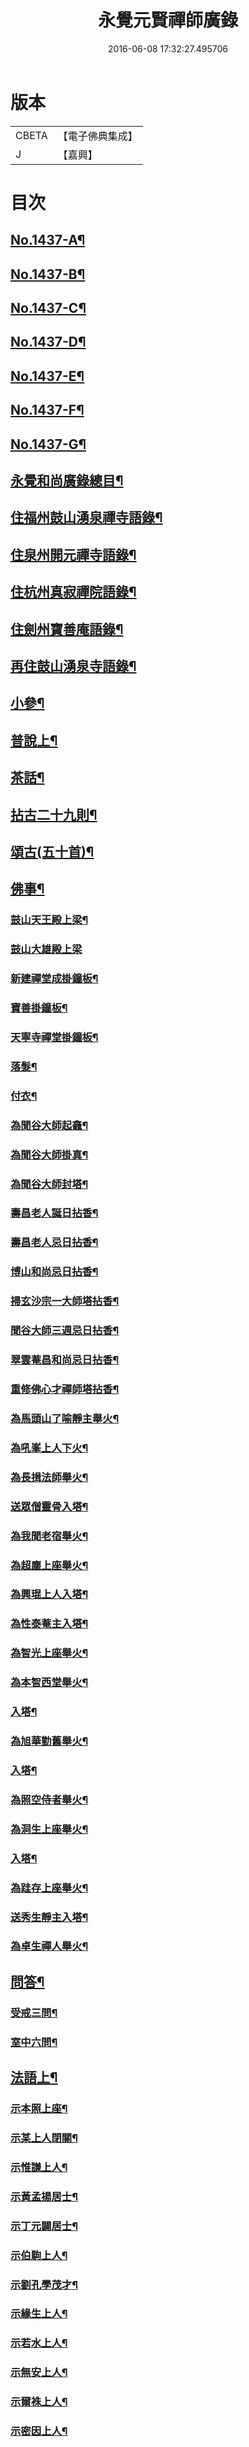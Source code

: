 #+TITLE: 永覺元賢禪師廣錄 
#+DATE: 2016-06-08 17:32:27.495706

* 版本
 |     CBETA|【電子佛典集成】|
 |         J|【嘉興】    |

* 目次
** [[file:KR6q0367_001.txt::001-0384b1][No.1437-A¶]]
** [[file:KR6q0367_001.txt::001-0384b6][No.1437-B¶]]
** [[file:KR6q0367_001.txt::001-0384c1][No.1437-C¶]]
** [[file:KR6q0367_001.txt::001-0385a8][No.1437-D¶]]
** [[file:KR6q0367_001.txt::001-0385b20][No.1437-E¶]]
** [[file:KR6q0367_001.txt::001-0385c20][No.1437-F¶]]
** [[file:KR6q0367_001.txt::001-0386b7][No.1437-G¶]]
** [[file:KR6q0367_001.txt::001-0386c2][永覺和尚廣錄總目¶]]
** [[file:KR6q0367_001.txt::001-0387b5][住福州鼓山湧泉禪寺語錄¶]]
** [[file:KR6q0367_001.txt::001-0389a13][住泉州開元禪寺語錄¶]]
** [[file:KR6q0367_002.txt::002-0391c3][住杭州真寂禪院語錄¶]]
** [[file:KR6q0367_002.txt::002-0395a3][住劍州寶善庵語錄¶]]
** [[file:KR6q0367_003.txt::003-0397b3][再住鼓山湧泉寺語錄¶]]
** [[file:KR6q0367_004.txt::004-0405b19][小參¶]]
** [[file:KR6q0367_005.txt::005-0411c4][普說上¶]]
** [[file:KR6q0367_006.txt::006-0418c4][茶話¶]]
** [[file:KR6q0367_007.txt::007-0420c3][拈古二十九則¶]]
** [[file:KR6q0367_007.txt::007-0423c24][頌古(五十首)¶]]
** [[file:KR6q0367_008.txt::008-0427b15][佛事¶]]
*** [[file:KR6q0367_008.txt::008-0427b16][鼓山天王殿上梁¶]]
*** [[file:KR6q0367_008.txt::008-0427b20][鼓山大雄殿上梁]]
*** [[file:KR6q0367_008.txt::008-0427c4][新建禪堂成掛鐘板¶]]
*** [[file:KR6q0367_008.txt::008-0427c8][寶善掛鐘板¶]]
*** [[file:KR6q0367_008.txt::008-0427c13][天寧寺禪堂掛鐘板¶]]
*** [[file:KR6q0367_008.txt::008-0427c17][落髮¶]]
*** [[file:KR6q0367_008.txt::008-0427c22][付衣¶]]
*** [[file:KR6q0367_008.txt::008-0428a3][為聞谷大師起龕¶]]
*** [[file:KR6q0367_008.txt::008-0428a11][為聞谷大師掛真¶]]
*** [[file:KR6q0367_008.txt::008-0428a15][為聞谷大師封塔¶]]
*** [[file:KR6q0367_008.txt::008-0428a23][壽昌老人誕日拈香¶]]
*** [[file:KR6q0367_008.txt::008-0428b5][壽昌老人忌日拈香¶]]
*** [[file:KR6q0367_008.txt::008-0428b9][博山和尚忌日拈香¶]]
*** [[file:KR6q0367_008.txt::008-0428b12][掃玄沙宗一大師塔拈香¶]]
*** [[file:KR6q0367_008.txt::008-0428b15][聞谷大師三週忌日拈香¶]]
*** [[file:KR6q0367_008.txt::008-0428b19][翠雲菴昌和尚忌日拈香¶]]
*** [[file:KR6q0367_008.txt::008-0428b23][重修佛心才禪師塔拈香¶]]
*** [[file:KR6q0367_008.txt::008-0428c3][為馬頭山了喻靜主舉火¶]]
*** [[file:KR6q0367_008.txt::008-0428c11][為吼峯上人下火¶]]
*** [[file:KR6q0367_008.txt::008-0428c15][為長揖法師舉火¶]]
*** [[file:KR6q0367_008.txt::008-0428c19][送眾僧靈骨入塔¶]]
*** [[file:KR6q0367_008.txt::008-0429a3][為我聞老宿舉火¶]]
*** [[file:KR6q0367_008.txt::008-0429a9][為超塵上座舉火¶]]
*** [[file:KR6q0367_008.txt::008-0429a13][為興琨上人入塔¶]]
*** [[file:KR6q0367_008.txt::008-0429a16][為性泰菴主入塔¶]]
*** [[file:KR6q0367_008.txt::008-0429a19][為智光上座舉火¶]]
*** [[file:KR6q0367_008.txt::008-0429a22][為本智西堂舉火¶]]
*** [[file:KR6q0367_008.txt::008-0429b2][入塔¶]]
*** [[file:KR6q0367_008.txt::008-0429b5][為旭華勤舊舉火¶]]
*** [[file:KR6q0367_008.txt::008-0429b9][入塔¶]]
*** [[file:KR6q0367_008.txt::008-0429b12][為照空侍者舉火¶]]
*** [[file:KR6q0367_008.txt::008-0429b16][為洞生上座舉火¶]]
*** [[file:KR6q0367_008.txt::008-0429b20][入塔¶]]
*** [[file:KR6q0367_008.txt::008-0429b23][為跬存上座舉火¶]]
*** [[file:KR6q0367_008.txt::008-0429c4][送秀生靜主入塔¶]]
*** [[file:KR6q0367_008.txt::008-0429c7][為卓生禪人舉火¶]]
** [[file:KR6q0367_008.txt::008-0429c10][問答¶]]
*** [[file:KR6q0367_008.txt::008-0434a4][受戒三問¶]]
*** [[file:KR6q0367_008.txt::008-0434a8][室中六問¶]]
** [[file:KR6q0367_009.txt::009-0434a17][法語上¶]]
*** [[file:KR6q0367_009.txt::009-0434a18][示本照上座¶]]
*** [[file:KR6q0367_009.txt::009-0434b19][示某上人閉關¶]]
*** [[file:KR6q0367_009.txt::009-0434c11][示惟謙上人¶]]
*** [[file:KR6q0367_009.txt::009-0435a2][示黃孟揚居士¶]]
*** [[file:KR6q0367_009.txt::009-0435b8][示丁元闢居士¶]]
*** [[file:KR6q0367_009.txt::009-0435b22][示伯駒上人¶]]
*** [[file:KR6q0367_009.txt::009-0435c13][示劉孔學茂才¶]]
*** [[file:KR6q0367_009.txt::009-0436a4][示緣生上人¶]]
*** [[file:KR6q0367_009.txt::009-0436a12][示若水上人¶]]
*** [[file:KR6q0367_009.txt::009-0436b5][示無安上人¶]]
*** [[file:KR6q0367_009.txt::009-0436b22][示爾袾上人¶]]
*** [[file:KR6q0367_009.txt::009-0436c7][示密因上人¶]]
*** [[file:KR6q0367_009.txt::009-0436c23][示太雅上人¶]]
*** [[file:KR6q0367_009.txt::009-0437a19][示印朗上人¶]]
*** [[file:KR6q0367_009.txt::009-0437b18][示圓照上人¶]]
*** [[file:KR6q0367_009.txt::009-0437c6][示一如上人¶]]
*** [[file:KR6q0367_009.txt::009-0437c17][示照遠上人¶]]
*** [[file:KR6q0367_009.txt::009-0438a4][示自參上人¶]]
*** [[file:KR6q0367_009.txt::009-0438a16][示忠求居士¶]]
*** [[file:KR6q0367_009.txt::009-0438b4][示持平慧度二上人¶]]
*** [[file:KR6q0367_009.txt::009-0438c3][示心觀上人¶]]
*** [[file:KR6q0367_009.txt::009-0438c16][示心涵上人¶]]
*** [[file:KR6q0367_009.txt::009-0439a9][示四弘上人¶]]
*** [[file:KR6q0367_009.txt::009-0439a23][示潤如上人¶]]
*** [[file:KR6q0367_009.txt::009-0439b10][示無參上人¶]]
*** [[file:KR6q0367_010.txt::010-0439c4][示茅蔚起居士¶]]
*** [[file:KR6q0367_010.txt::010-0439c23][示尼淨光¶]]
*** [[file:KR6q0367_010.txt::010-0440a12][示瑞雲上人¶]]
*** [[file:KR6q0367_010.txt::010-0440a24][示約心上人¶]]
*** [[file:KR6q0367_010.txt::010-0440b11][示孫冶堂居士¶]]
*** [[file:KR6q0367_010.txt::010-0440b19][示[(厂-一)*臣*頁]浩寺禪堂大眾¶]]
*** [[file:KR6q0367_010.txt::010-0440c6][示汪子野居士¶]]
*** [[file:KR6q0367_010.txt::010-0440c21][示王心宰居士¶]]
*** [[file:KR6q0367_010.txt::010-0441a8][示黃爾巽居士¶]]
*** [[file:KR6q0367_010.txt::010-0441b2][示善侍者¶]]
*** [[file:KR6q0367_010.txt::010-0441b14][示羽吉居士¶]]
*** [[file:KR6q0367_010.txt::010-0441c7][示尚實上人¶]]
*** [[file:KR6q0367_010.txt::010-0441c22][示靈生上人¶]]
*** [[file:KR6q0367_010.txt::010-0442a17][示時中禪人¶]]
*** [[file:KR6q0367_010.txt::010-0442b16][示渾朴禪人¶]]
*** [[file:KR6q0367_010.txt::010-0442c2][示無生禪人¶]]
*** [[file:KR6q0367_010.txt::010-0442c14][示法珍禪人¶]]
*** [[file:KR6q0367_010.txt::010-0443a8][示石岐上人¶]]
*** [[file:KR6q0367_010.txt::010-0443a23][示寒輝禪人¶]]
*** [[file:KR6q0367_010.txt::010-0443b13][示梵珠禪人¶]]
*** [[file:KR6q0367_010.txt::010-0443c3][勉會侍者¶]]
*** [[file:KR6q0367_010.txt::010-0443c11][示非鏡侍者¶]]
*** [[file:KR6q0367_010.txt::010-0443c20][示恒光上人¶]]
*** [[file:KR6q0367_010.txt::010-0444a9][示漢章禪人¶]]
*** [[file:KR6q0367_010.txt::010-0444a16][東警語¶]]
*** [[file:KR6q0367_010.txt::010-0444b4][西警語¶]]
** [[file:KR6q0367_011.txt::011-0444b18][書上¶]]
*** [[file:KR6q0367_011.txt::011-0444b19][答新城江孝廉¶]]
*** [[file:KR6q0367_011.txt::011-0444c18][與僧論不許參禪¶]]
*** [[file:KR6q0367_011.txt::011-0445b10][與沙縣曹智齋文學¶]]
*** [[file:KR6q0367_011.txt::011-0445c8][與建陽蕭儆韋明府¶]]
*** [[file:KR6q0367_011.txt::011-0446a16][答三山禪者¶]]
*** [[file:KR6q0367_011.txt::011-0446b13][答頴上人¶]]
*** [[file:KR6q0367_011.txt::011-0446c7][與李青郎茂才¶]]
*** [[file:KR6q0367_011.txt::011-0447a3][與朱葵心茂才¶]]
*** [[file:KR6q0367_011.txt::011-0447a19][復李青郎茂才¶]]
*** [[file:KR6q0367_011.txt::011-0447b7][復蔡司衡茂才¶]]
*** [[file:KR6q0367_011.txt::011-0447b21][答聞谷大師¶]]
*** [[file:KR6q0367_011.txt::011-0447c12][答翁茂才¶]]
*** [[file:KR6q0367_011.txt::011-0448a6][答潘茂才¶]]
*** [[file:KR6q0367_011.txt::011-0448a16][復一念法師¶]]
*** [[file:KR6q0367_011.txt::011-0448b3][答如是師¶]]
*** [[file:KR6q0367_012.txt::012-0448c4][復林得山農部¶]]
*** [[file:KR6q0367_012.txt::012-0448c15][復曾二雲大參¶]]
*** [[file:KR6q0367_012.txt::012-0449a14][與曾二雲大參¶]]
*** [[file:KR6q0367_012.txt::012-0449b8][與張二水相國¶]]
*** [[file:KR6q0367_012.txt::012-0449c7][與呂天池司農¶]]
*** [[file:KR6q0367_012.txt::012-0449c22][與蔣八公太史¶]]
*** [[file:KR6q0367_012.txt::012-0450a7][與黃季弢先生¶]]
*** [[file:KR6q0367_012.txt::012-0450a15][與劉仲龍文學¶]]
*** [[file:KR6q0367_012.txt::012-0450b8][答密因上人¶]]
*** [[file:KR6q0367_012.txt::012-0450b21][復方子凡孝廉¶]]
*** [[file:KR6q0367_012.txt::012-0450c20][與曾二雲方伯¶]]
*** [[file:KR6q0367_012.txt::012-0451a5][答湛可上人¶]]
*** [[file:KR6q0367_012.txt::012-0451a20][答東魯武源淨居士¶]]
*** [[file:KR6q0367_012.txt::012-0451b9][與曾二雲中丞¶]]
*** [[file:KR6q0367_012.txt::012-0451b22][復周芮公吏部¶]]
*** [[file:KR6q0367_012.txt::012-0451c14][答謝介菴文學¶]]
*** [[file:KR6q0367_012.txt::012-0452a13][答曹愚公學院¶]]
*** [[file:KR6q0367_012.txt::012-0452a24][答嚴冲涵比部]]
*** [[file:KR6q0367_012.txt::012-0452b15][答陳白菴太守¶]]
** [[file:KR6q0367_012.txt::012-0452c6][啟¶]]
*** [[file:KR6q0367_012.txt::012-0452c7][答呂天池司農¶]]
*** [[file:KR6q0367_012.txt::012-0452c19][答傅幼心諫臺¶]]
*** [[file:KR6q0367_012.txt::012-0453a4][答杭州洪清遠中丞諸鄉紳¶]]
*** [[file:KR6q0367_012.txt::012-0453a12][答嘉興施羽王相國諸鄉紳¶]]
*** [[file:KR6q0367_012.txt::012-0453a19][答金壇于潤甫別駕諸鄉紳¶]]
*** [[file:KR6q0367_012.txt::012-0453b12][答楊聯京太守¶]]
*** [[file:KR6q0367_012.txt::012-0453b24][答黃昱如諸文學]]
** [[file:KR6q0367_013.txt::013-0453c14][序上¶]]
*** [[file:KR6q0367_013.txt::013-0453c15][建州弘釋錄序¶]]
*** [[file:KR6q0367_013.txt::013-0454a18][法華私記序¶]]
*** [[file:KR6q0367_013.txt::013-0454b15][楞嚴翼解序¶]]
*** [[file:KR6q0367_013.txt::013-0454c11][送洪禪人參方序¶]]
*** [[file:KR6q0367_013.txt::013-0454c24][送僧出遊序¶]]
*** [[file:KR6q0367_013.txt::013-0455a24][送本立上人歸山序]]
*** [[file:KR6q0367_013.txt::013-0455b21][淨慈要語序¶]]
*** [[file:KR6q0367_013.txt::013-0456a4][重梓鐵關禪師語錄序¶]]
*** [[file:KR6q0367_013.txt::013-0456a15][壽昌西竺禪師語略序¶]]
*** [[file:KR6q0367_013.txt::013-0456b13][數珠翼序¶]]
*** [[file:KR6q0367_013.txt::013-0456c3][楞嚴略疏序¶]]
*** [[file:KR6q0367_013.txt::013-0456c20][諸祖道影傳贊序¶]]
*** [[file:KR6q0367_013.txt::013-0457a13][釋門真孝錄序¶]]
*** [[file:KR6q0367_013.txt::013-0457b5][傳信錄序¶]]
*** [[file:KR6q0367_013.txt::013-0457c2][金剛凟蒙序¶]]
*** [[file:KR6q0367_013.txt::013-0457c21][重刻華嚴要解序¶]]
*** [[file:KR6q0367_013.txt::013-0458a14][鼓山志序¶]]
*** [[file:KR6q0367_013.txt::013-0458b12][無異大師語錄集要序¶]]
*** [[file:KR6q0367_013.txt::013-0458c19][金剛貫解序¶]]
*** [[file:KR6q0367_013.txt::013-0459a12][泉州開元寺志序¶]]
*** [[file:KR6q0367_013.txt::013-0459b17][淨慈二書序¶]]
*** [[file:KR6q0367_013.txt::013-0459c18][淨土四經合刻序¶]]
*** [[file:KR6q0367_013.txt::013-0460b24][重刻大慧禪師書問法語序¶]]
*** [[file:KR6q0367_014.txt::014-0461a16][金剛略疏序¶]]
*** [[file:KR6q0367_014.txt::014-0461c3][四分戒本約義序¶]]
*** [[file:KR6q0367_014.txt::014-0461c24][律學發軔序¶]]
*** [[file:KR6q0367_014.txt::014-0462a13][合仁王護國經疏序¶]]
*** [[file:KR6q0367_014.txt::014-0462b8][楊惟遜主政詩集序¶]]
*** [[file:KR6q0367_014.txt::014-0462b24][澹軒集序¶]]
*** [[file:KR6q0367_014.txt::014-0462c15][植桂集序¶]]
*** [[file:KR6q0367_014.txt::014-0463a5][晞髮集序¶]]
*** [[file:KR6q0367_014.txt::014-0463a22][繼燈錄序¶]]
*** [[file:KR6q0367_014.txt::014-0463c5][補燈錄序¶]]
*** [[file:KR6q0367_014.txt::014-0464a6][佛祖三經指南序¶]]
*** [[file:KR6q0367_014.txt::014-0464a20][禪林疏語序¶]]
*** [[file:KR6q0367_014.txt::014-0464b9][般若心經指掌序¶]]
*** [[file:KR6q0367_014.txt::014-0464b23][刪定筆疇序¶]]
*** [[file:KR6q0367_014.txt::014-0464c16][壽謝獻可居士七十序¶]]
** [[file:KR6q0367_014.txt::014-0465b9][題䟦¶]]
*** [[file:KR6q0367_014.txt::014-0465b10][古梅禪師語錄䟦¶]]
*** [[file:KR6q0367_014.txt::014-0465c3][雪峯語錄䟦¶]]
*** [[file:KR6q0367_014.txt::014-0465c18][鼓山興聖國師玄要集䟦¶]]
*** [[file:KR6q0367_014.txt::014-0466a8][題卓吾焚書後¶]]
*** [[file:KR6q0367_014.txt::014-0466b6][題般若無知論後¶]]
*** [[file:KR6q0367_014.txt::014-0466c2][題招慶放生卷¶]]
*** [[file:KR6q0367_014.txt::014-0466c14][題周振伯居士血書金剛經後¶]]
*** [[file:KR6q0367_014.txt::014-0466c24][重刻仁王經䟦]]
** [[file:KR6q0367_015.txt::015-0467b2][記¶]]
*** [[file:KR6q0367_015.txt::015-0467b3][請方冊藏經記¶]]
*** [[file:KR6q0367_015.txt::015-0467c20][重修聖泉巖記¶]]
*** [[file:KR6q0367_015.txt::015-0468a24][荷山菴記]]
*** [[file:KR6q0367_015.txt::015-0468b20][重建龍頭庵記¶]]
*** [[file:KR6q0367_015.txt::015-0468c20][重建黃梅山靈源庵記¶]]
*** [[file:KR6q0367_015.txt::015-0469a19][淨名菴記¶]]
*** [[file:KR6q0367_015.txt::015-0469b9][重興開元寺尊勝閣記¶]]
*** [[file:KR6q0367_015.txt::015-0469c13][翠雲菴記¶]]
*** [[file:KR6q0367_015.txt::015-0470a7][重建鼓山湧泉禪寺記¶]]
*** [[file:KR6q0367_015.txt::015-0470b23][重建寶善禪院記¶]]
*** [[file:KR6q0367_015.txt::015-0471a2][重建定光巖記¶]]
*** [[file:KR6q0367_015.txt::015-0471a23][寶善庵舍利塔記¶]]
*** [[file:KR6q0367_015.txt::015-0471c12][沈槐庭居士歸西記¶]]
*** [[file:KR6q0367_015.txt::015-0472a15][無明和尚行業記(有引)¶]]
*** [[file:KR6q0367_015.txt::015-0473c17][無明和尚[鴳-女+隹]林記¶]]
** [[file:KR6q0367_016.txt::016-0474c3][文¶]]
*** [[file:KR6q0367_016.txt::016-0474c4][戒殺生¶]]
*** [[file:KR6q0367_016.txt::016-0475b4][戒溺女¶]]
*** [[file:KR6q0367_016.txt::016-0475c15][勸放生¶]]
*** [[file:KR6q0367_016.txt::016-0476a14][善友篇¶]]
*** [[file:KR6q0367_016.txt::016-0476b17][祭玄沙宗一大師塔¶]]
*** [[file:KR6q0367_016.txt::016-0476c7][祭真寂聞谷大師¶]]
*** [[file:KR6q0367_016.txt::016-0477a9][祭滕秀實居士¶]]
*** [[file:KR6q0367_016.txt::016-0477b18][祭張達宇居士¶]]
** [[file:KR6q0367_016.txt::016-0477c18][考¶]]
*** [[file:KR6q0367_016.txt::016-0477c19][三玄考¶]]
*** [[file:KR6q0367_016.txt::016-0480b21][龍潭考¶]]
** [[file:KR6q0367_017.txt::017-0481a20][疏]]
*** [[file:KR6q0367_017.txt::017-0481b2][獨詣師造靜室疏¶]]
*** [[file:KR6q0367_017.txt::017-0481b24][道顯建佛頂庵疏¶]]
*** [[file:KR6q0367_017.txt::017-0481c15][妙高峰建觀音殿疏¶]]
*** [[file:KR6q0367_017.txt::017-0482a15][降福山建庵疏¶]]
*** [[file:KR6q0367_017.txt::017-0482b17][南禪寺結盂蘭盆會疏¶]]
*** [[file:KR6q0367_017.txt::017-0482c24][栢山建庵疏]]
*** [[file:KR6q0367_017.txt::017-0483a24][雙漈寺造佛像疏]]
*** [[file:KR6q0367_017.txt::017-0483b18][北山靜室化米疏¶]]
*** [[file:KR6q0367_017.txt::017-0483c2][避影山房化佛像疏¶]]
*** [[file:KR6q0367_017.txt::017-0483c9][龍潭靜室化田䟽¶]]
*** [[file:KR6q0367_017.txt::017-0483c17][蕉林金仙庵化萬人緣買田疏¶]]
*** [[file:KR6q0367_017.txt::017-0483c23][白水巖諷華嚴經疏¶]]
*** [[file:KR6q0367_017.txt::017-0484a10][萬石灘頭建中元水陸齋疏¶]]
*** [[file:KR6q0367_017.txt::017-0484a18][寶善庵請大藏經疏¶]]
*** [[file:KR6q0367_017.txt::017-0484b9][鼓山鑄法華銅鐘疏¶]]
*** [[file:KR6q0367_017.txt::017-0484c5][一中上人請方冊藏經疏¶]]
*** [[file:KR6q0367_017.txt::017-0484c23][鼓山諷華嚴經疏¶]]
*** [[file:KR6q0367_017.txt::017-0485a15][鼓山募米疏¶]]
*** [[file:KR6q0367_017.txt::017-0485b3][怡山長慶西禪寺重建法堂疏¶]]
*** [[file:KR6q0367_017.txt::017-0485c2][寶善庵建舍利塔疏¶]]
*** [[file:KR6q0367_017.txt::017-0485c24][羅山法海寺修淨土懺疏¶]]
*** [[file:KR6q0367_017.txt::017-0486a20][重建鼓山湧泉禪寺疏¶]]
*** [[file:KR6q0367_017.txt::017-0486b14][鼓山建中元廣薦會疏¶]]
*** [[file:KR6q0367_017.txt::017-0486c3][修長樂龍泉寺疏¶]]
*** [[file:KR6q0367_017.txt::017-0487a4][諷經護國疏¶]]
*** [[file:KR6q0367_017.txt::017-0487a22][崇禎皇帝遐升禮懺疏¶]]
*** [[file:KR6q0367_017.txt::017-0487b16][崇禎皇帝遐升禮懺表¶]]
*** [[file:KR6q0367_017.txt::017-0487c17][建州孫道臺請祈雨疏¶]]
*** [[file:KR6q0367_017.txt::017-0488a9][誕日薦親疏¶]]
** [[file:KR6q0367_018.txt::018-0488b12][銘¶]]
*** [[file:KR6q0367_018.txt::018-0488b13][真寂聞谷大師塔銘(并序)¶]]
*** [[file:KR6q0367_018.txt::018-0490a16][博山無異大師衣鉢塔銘(有序)¶]]
*** [[file:KR6q0367_018.txt::018-0491a24][博山古航舟禪師塔銘(有序)]]
*** [[file:KR6q0367_018.txt::018-0492a21][壽塔銘(有序)¶]]
*** [[file:KR6q0367_018.txt::018-0492b22][方鏡銘¶]]
*** [[file:KR6q0367_018.txt::018-0492b24][端硯銘]]
*** [[file:KR6q0367_018.txt::018-0492c5][鼓山鐘銘¶]]
*** [[file:KR6q0367_018.txt::018-0492c9][開元寺鐘銘¶]]
*** [[file:KR6q0367_018.txt::018-0492c13][瑞石銘(并序)¶]]
** [[file:KR6q0367_019.txt::019-0493a4][論贊¶]]
*** [[file:KR6q0367_019.txt::019-0493a5][建州弘釋錄論贊(十篇)¶]]
**** [[file:KR6q0367_019.txt::019-0493a6][達本論¶]]
**** [[file:KR6q0367_019.txt::019-0493a20][顯化論]]
**** [[file:KR6q0367_019.txt::019-0493b14][崇德論¶]]
**** [[file:KR6q0367_019.txt::019-0493b23][輔教論¶]]
**** [[file:KR6q0367_019.txt::019-0493c13][棲賢澄湜禪師傳贊¶]]
**** [[file:KR6q0367_019.txt::019-0493c20][天寶逆川智順禪師傳贊¶]]
**** [[file:KR6q0367_019.txt::019-0493c24][金道人燒身傳贊]]
**** [[file:KR6q0367_019.txt::019-0494a11][楊文公億傳贊¶]]
**** [[file:KR6q0367_019.txt::019-0494a21][胡文定公安國傳贊¶]]
**** [[file:KR6q0367_019.txt::019-0494b4][朱文公熹傳贊¶]]
*** [[file:KR6q0367_019.txt::019-0494b12][鼓山寺志論(六篇)¶]]
**** [[file:KR6q0367_019.txt::019-0494b13][勝蹟志論¶]]
**** [[file:KR6q0367_019.txt::019-0494b24][建置志論¶]]
**** [[file:KR6q0367_019.txt::019-0494c16][僧寶志論¶]]
**** [[file:KR6q0367_019.txt::019-0495a8][田賦志論¶]]
**** [[file:KR6q0367_019.txt::019-0495a18][藝文志論¶]]
**** [[file:KR6q0367_019.txt::019-0495b8][雜志論¶]]
*** [[file:KR6q0367_019.txt::019-0495b23][溫陵開元寺志論(四篇)¶]]
**** [[file:KR6q0367_019.txt::019-0495b24][建置志論¶]]
**** [[file:KR6q0367_019.txt::019-0495c13][開士志論¶]]
**** [[file:KR6q0367_019.txt::019-0495c24][藝文志論]]
**** [[file:KR6q0367_019.txt::019-0496a9][田賦志論¶]]
** [[file:KR6q0367_020.txt::020-0496b3][諸祖道影贊(有序)¶]]
*** [[file:KR6q0367_020.txt::020-0496b13][僧寶之始¶]]
**** [[file:KR6q0367_020.txt::020-0496b14][憍陳如尊者¶]]
*** [[file:KR6q0367_020.txt::020-0496b17][禪宗諸祖¶]]
**** [[file:KR6q0367_020.txt::020-0496b18][初祖迦葉尊者¶]]
**** [[file:KR6q0367_020.txt::020-0496b21][二祖阿難尊者¶]]
**** [[file:KR6q0367_020.txt::020-0496b23][三祖商那和修尊者]]
**** [[file:KR6q0367_020.txt::020-0496c4][四祖優波毱多尊者¶]]
**** [[file:KR6q0367_020.txt::020-0496c7][五祖提多迦尊者¶]]
**** [[file:KR6q0367_020.txt::020-0496c11][六祖彌遮迦尊者¶]]
**** [[file:KR6q0367_020.txt::020-0496c14][七祖婆須密尊者¶]]
**** [[file:KR6q0367_020.txt::020-0496c18][八祖佛陀難提尊者¶]]
**** [[file:KR6q0367_020.txt::020-0496c21][九祖伏䭾密多尊者¶]]
**** [[file:KR6q0367_020.txt::020-0496c24][十祖脇尊者¶]]
**** [[file:KR6q0367_020.txt::020-0497a3][十一祖富那夜多尊者¶]]
**** [[file:KR6q0367_020.txt::020-0497a6][十二祖馬鳴尊者¶]]
**** [[file:KR6q0367_020.txt::020-0497a10][十三祖迦毗摩羅尊者¶]]
**** [[file:KR6q0367_020.txt::020-0497a14][十四祖龍樹尊者¶]]
**** [[file:KR6q0367_020.txt::020-0497a17][十五祖迦那提婆尊者¶]]
**** [[file:KR6q0367_020.txt::020-0497a20][十六祖羅睺羅多尊者¶]]
**** [[file:KR6q0367_020.txt::020-0497a23][十七祖僧伽難提尊者¶]]
**** [[file:KR6q0367_020.txt::020-0497b2][十八祖伽耶舍多尊者¶]]
**** [[file:KR6q0367_020.txt::020-0497b5][十九祖鳩摩羅多尊者¶]]
**** [[file:KR6q0367_020.txt::020-0497b9][二十祖奢夜多尊者¶]]
**** [[file:KR6q0367_020.txt::020-0497b12][二十一祖婆修盤頭尊者¶]]
**** [[file:KR6q0367_020.txt::020-0497b16][二十二祖摩拏羅尊者¶]]
**** [[file:KR6q0367_020.txt::020-0497b19][二十三祖[鴳-女+隹]勒那尊者¶]]
**** [[file:KR6q0367_020.txt::020-0497b22][二十四祖師子尊者¶]]
**** [[file:KR6q0367_020.txt::020-0497b24][二十五祖婆舍斯多尊者]]
**** [[file:KR6q0367_020.txt::020-0497c4][二十六祖不如密多尊者¶]]
**** [[file:KR6q0367_020.txt::020-0497c7][二十七祖般若多羅尊者¶]]
**** [[file:KR6q0367_020.txt::020-0497c10][二十八祖菩提達摩尊者¶]]
**** [[file:KR6q0367_020.txt::020-0497c14][二十九祖慧可大師¶]]
**** [[file:KR6q0367_020.txt::020-0497c18][三十祖僧璨大師¶]]
**** [[file:KR6q0367_020.txt::020-0497c21][三十一祖道信大師¶]]
**** [[file:KR6q0367_020.txt::020-0497c24][三十二祖弘忍大師¶]]
**** [[file:KR6q0367_020.txt::020-0498a3][三十三祖慧能大師¶]]
**** [[file:KR6q0367_020.txt::020-0498a7][牛頭山融禪師¶]]
**** [[file:KR6q0367_020.txt::020-0498a11][嵩嶽慧安國師¶]]
**** [[file:KR6q0367_020.txt::020-0498a15][南嶽讓禪師¶]]
**** [[file:KR6q0367_020.txt::020-0498a18][青原思禪師¶]]
**** [[file:KR6q0367_020.txt::020-0498a21][永嘉真覺禪師¶]]
**** [[file:KR6q0367_020.txt::020-0498a24][龔公山馬祖禪師¶]]
**** [[file:KR6q0367_020.txt::020-0498b3][石頭遷禪師¶]]
**** [[file:KR6q0367_020.txt::020-0498b7][百丈海禪師¶]]
**** [[file:KR6q0367_020.txt::020-0498b10][南泉願禪師¶]]
**** [[file:KR6q0367_020.txt::020-0498b13][大珠海禪師¶]]
**** [[file:KR6q0367_020.txt::020-0498b16][天皇悟禪師¶]]
**** [[file:KR6q0367_020.txt::020-0498b19][黃檗運禪師¶]]
**** [[file:KR6q0367_020.txt::020-0498b23][溈山祐禪師¶]]
**** [[file:KR6q0367_020.txt::020-0498c3][趙州諗禪師¶]]
**** [[file:KR6q0367_020.txt::020-0498c7][睦州陳尊宿¶]]
**** [[file:KR6q0367_020.txt::020-0498c11][臨濟玄禪師¶]]
**** [[file:KR6q0367_020.txt::020-0498c14][洞山价禪師¶]]
**** [[file:KR6q0367_020.txt::020-0498c18][徑山國一禪師¶]]
**** [[file:KR6q0367_020.txt::020-0498c22][圭峰密禪師¶]]
**** [[file:KR6q0367_020.txt::020-0498c24][雪峰存禪師]]
**** [[file:KR6q0367_020.txt::020-0499a5][曹山寂禪師¶]]
**** [[file:KR6q0367_020.txt::020-0499a8][巖頭奯禪師¶]]
**** [[file:KR6q0367_020.txt::020-0499a11][龍湖聞禪師¶]]
**** [[file:KR6q0367_020.txt::020-0499a15][鳥窠道林禪師¶]]
**** [[file:KR6q0367_020.txt::020-0499a19][雲門偃禪師¶]]
**** [[file:KR6q0367_020.txt::020-0499a23][風穴沼禪師¶]]
**** [[file:KR6q0367_020.txt::020-0499b3][首山念禪師¶]]
**** [[file:KR6q0367_020.txt::020-0499b7][法眼益禪師¶]]
**** [[file:KR6q0367_020.txt::020-0499b10][汾陽昭禪師¶]]
**** [[file:KR6q0367_020.txt::020-0499b13][雪竇顯禪師¶]]
**** [[file:KR6q0367_020.txt::020-0499b16][慈明圓禪師¶]]
**** [[file:KR6q0367_020.txt::020-0499b20][佛印元禪師¶]]
**** [[file:KR6q0367_020.txt::020-0499b24][天衣懷禪師¶]]
**** [[file:KR6q0367_020.txt::020-0499c4][永明壽禪師¶]]
**** [[file:KR6q0367_020.txt::020-0499c7][黃龍南禪師¶]]
**** [[file:KR6q0367_020.txt::020-0499c11][楊岐會禪師¶]]
**** [[file:KR6q0367_020.txt::020-0499c15][白雲端禪師¶]]
**** [[file:KR6q0367_020.txt::020-0499c18][長蘆𧷤禪師¶]]
**** [[file:KR6q0367_020.txt::020-0499c21][五祖演禪師¶]]
**** [[file:KR6q0367_020.txt::020-0499c24][天童宏智禪師¶]]
**** [[file:KR6q0367_020.txt::020-0500a3][徑山大慧禪師¶]]
**** [[file:KR6q0367_020.txt::020-0500a7][虎丘隆禪師¶]]
**** [[file:KR6q0367_020.txt::020-0500a10][天童應菴禪師¶]]
**** [[file:KR6q0367_020.txt::020-0500a14][普菴肅禪師¶]]
**** [[file:KR6q0367_020.txt::020-0500a17][無準範禪師¶]]
**** [[file:KR6q0367_020.txt::020-0500a20][雪巖欽禪師¶]]
**** [[file:KR6q0367_020.txt::020-0500a23][高峰妙禪師¶]]
**** [[file:KR6q0367_020.txt::020-0500b2][鐵山瓊禪師¶]]
**** [[file:KR6q0367_020.txt::020-0500b6][中峰本禪師¶]]
**** [[file:KR6q0367_020.txt::020-0500b9][斷崖義禪師¶]]
**** [[file:KR6q0367_020.txt::020-0500b12][松隱茂禪師¶]]
**** [[file:KR6q0367_020.txt::020-0500b15][千巖長禪師¶]]
**** [[file:KR6q0367_020.txt::020-0500b18][天如惟則禪師¶]]
**** [[file:KR6q0367_020.txt::020-0500b21][泐季潭禪師¶]]
**** [[file:KR6q0367_020.txt::020-0500b24][金壁峰禪師¶]]
*** [[file:KR6q0367_020.txt::020-0500c4][啟教諸祖¶]]
**** [[file:KR6q0367_020.txt::020-0500c5][天親菩薩¶]]
**** [[file:KR6q0367_020.txt::020-0500c8][攝摩騰尊者¶]]
**** [[file:KR6q0367_020.txt::020-0500c11][竺法蘭尊者¶]]
**** [[file:KR6q0367_020.txt::020-0500c14][康居會尊者¶]]
**** [[file:KR6q0367_020.txt::020-0500c17][鳩摩羅什法師¶]]
*** [[file:KR6q0367_020.txt::020-0500c20][台宗諸祖¶]]
**** [[file:KR6q0367_020.txt::020-0500c21][北齊慧文尊者¶]]
**** [[file:KR6q0367_020.txt::020-0500c24][南嶽慧思尊者¶]]
**** [[file:KR6q0367_020.txt::020-0501a4][天台智者大師¶]]
**** [[file:KR6q0367_020.txt::020-0501a8][章安灌頂法師¶]]
**** [[file:KR6q0367_020.txt::020-0501a11][法華智威尊者¶]]
**** [[file:KR6q0367_020.txt::020-0501a15][天宮慧威尊者¶]]
**** [[file:KR6q0367_020.txt::020-0501a18][左溪朗尊者¶]]
**** [[file:KR6q0367_020.txt::020-0501a21][荊溪湛然尊者¶]]
**** [[file:KR6q0367_020.txt::020-0501a24][國清䆳尊者¶]]
**** [[file:KR6q0367_020.txt::020-0501b3][國清修尊者¶]]
**** [[file:KR6q0367_020.txt::020-0501b6][國清物外尊者¶]]
**** [[file:KR6q0367_020.txt::020-0501b9][國清琇尊者¶]]
**** [[file:KR6q0367_020.txt::020-0501b12][國清竦尊者¶]]
**** [[file:KR6q0367_020.txt::020-0501b15][螺溪淨光尊者¶]]
**** [[file:KR6q0367_020.txt::020-0501b19][寶雲義通尊者¶]]
**** [[file:KR6q0367_020.txt::020-0501b22][四明法智尊者¶]]
*** [[file:KR6q0367_020.txt::020-0501b24][華嚴諸祖]]
**** [[file:KR6q0367_020.txt::020-0501c2][杜順和尚¶]]
**** [[file:KR6q0367_020.txt::020-0501c5][賢首法藏法師¶]]
**** [[file:KR6q0367_020.txt::020-0501c8][清涼澄觀法師¶]]
*** [[file:KR6q0367_020.txt::020-0501c12][慈恩諸祖¶]]
**** [[file:KR6q0367_020.txt::020-0501c13][玄奘法師¶]]
**** [[file:KR6q0367_020.txt::020-0501c16][窺基法師¶]]
*** [[file:KR6q0367_020.txt::020-0501c19][淨土諸祖¶]]
**** [[file:KR6q0367_020.txt::020-0501c20][東林慧遠禪師¶]]
**** [[file:KR6q0367_020.txt::020-0501c23][法炤禪師¶]]
*** [[file:KR6q0367_020.txt::020-0502a2][律宗諸祖¶]]
**** [[file:KR6q0367_020.txt::020-0502a3][南山宣律師¶]]
**** [[file:KR6q0367_020.txt::020-0502a6][靈芝炤律師¶]]
*** [[file:KR6q0367_020.txt::020-0502a9][瑜伽諸祖¶]]
**** [[file:KR6q0367_020.txt::020-0502a10][不空上師¶]]
**** [[file:KR6q0367_020.txt::020-0502a14][一行禪師¶]]
*** [[file:KR6q0367_020.txt::020-0502a18][應化聖賢¶]]
**** [[file:KR6q0367_020.txt::020-0502a19][佛圖澄國師¶]]
**** [[file:KR6q0367_020.txt::020-0502a23][慧約國師¶]]
**** [[file:KR6q0367_020.txt::020-0502b2][寶誌大士¶]]
**** [[file:KR6q0367_020.txt::020-0502b6][寒山大士¶]]
**** [[file:KR6q0367_020.txt::020-0502b10][拾得大士¶]]
**** [[file:KR6q0367_020.txt::020-0502b13][布袋和尚¶]]
**** [[file:KR6q0367_020.txt::020-0502b17][長耳和尚¶]]
**** [[file:KR6q0367_020.txt::020-0502b20][濟顛禪師¶]]
** [[file:KR6q0367_021.txt::021-0502c4][諸贊¶]]
*** [[file:KR6q0367_021.txt::021-0502c5][彌陀佛贊¶]]
*** [[file:KR6q0367_021.txt::021-0502c11][釋迦佛贊¶]]
*** [[file:KR6q0367_021.txt::021-0503a15][出山像贊¶]]
*** [[file:KR6q0367_021.txt::021-0503a20][觀音大士贊(二首)¶]]
*** [[file:KR6q0367_021.txt::021-0503b5][三大士贊¶]]
*** [[file:KR6q0367_021.txt::021-0503b9][文殊大士贊¶]]
*** [[file:KR6q0367_021.txt::021-0503b12][布袋和尚贊(二首)¶]]
*** [[file:KR6q0367_021.txt::021-0503b21][寒山拾得贊¶]]
*** [[file:KR6q0367_021.txt::021-0503c3][空生尊者贊¶]]
*** [[file:KR6q0367_021.txt::021-0503c7][十八羅漢贊。為金仙庵題¶]]
**** [[file:KR6q0367_021.txt::021-0503c8][竪指¶]]
**** [[file:KR6q0367_021.txt::021-0503c12][執卷¶]]
**** [[file:KR6q0367_021.txt::021-0503c15][扶杖¶]]
**** [[file:KR6q0367_021.txt::021-0503c18][撥眉¶]]
**** [[file:KR6q0367_021.txt::021-0503c21][入定¶]]
**** [[file:KR6q0367_021.txt::021-0503c24][合掌¶]]
**** [[file:KR6q0367_021.txt::021-0504a3][擊磬¶]]
**** [[file:KR6q0367_021.txt::021-0504a6][洗耳¶]]
**** [[file:KR6q0367_021.txt::021-0504a9][降龍¶]]
**** [[file:KR6q0367_021.txt::021-0504a12][伏虎¶]]
**** [[file:KR6q0367_021.txt::021-0504a15][憑几¶]]
**** [[file:KR6q0367_021.txt::021-0504a19][抱膝¶]]
**** [[file:KR6q0367_021.txt::021-0504a23][補衲¶]]
**** [[file:KR6q0367_021.txt::021-0504b2][看經¶]]
**** [[file:KR6q0367_021.txt::021-0504b5][弄獅¶]]
**** [[file:KR6q0367_021.txt::021-0504b8][寫經¶]]
**** [[file:KR6q0367_021.txt::021-0504b12][負袋¶]]
**** [[file:KR6q0367_021.txt::021-0504b15][托塔¶]]
*** [[file:KR6q0367_021.txt::021-0504b18][達摩贊(三首)¶]]
*** [[file:KR6q0367_021.txt::021-0504c4][三教圖贊¶]]
*** [[file:KR6q0367_021.txt::021-0504c7][達觀大師贊¶]]
*** [[file:KR6q0367_021.txt::021-0504c10][雲棲大師贊¶]]
*** [[file:KR6q0367_021.txt::021-0504c14][雲棲壽昌真寂三大師贊¶]]
*** [[file:KR6q0367_021.txt::021-0504c17][壽昌和尚贊(二首)¶]]
*** [[file:KR6q0367_021.txt::021-0504c24][博山和尚贊]]
*** [[file:KR6q0367_021.txt::021-0505a5][滕秀實居士贊(二首)¶]]
*** [[file:KR6q0367_021.txt::021-0505a16][兵憲林得山居士贊¶]]
*** [[file:KR6q0367_021.txt::021-0505a24][侍講陳仲謀居士贊¶]]
*** [[file:KR6q0367_021.txt::021-0505b3][德山樵者贊(有引)¶]]
*** [[file:KR6q0367_021.txt::021-0505b13][自贊(三十九首)¶]]
** [[file:KR6q0367_022.txt::022-0507a12][偈頌上¶]]
*** [[file:KR6q0367_022.txt::022-0507a13][示張居士¶]]
*** [[file:KR6q0367_022.txt::022-0507b2][玉爐峰夜坐。見月上紙窓。因成二偈(辛酉年二月十¶]]
*** [[file:KR6q0367_022.txt::022-0507b8][自沙邑取舟到劍津。舟中聞僧誦法華經。因¶]]
*** [[file:KR6q0367_022.txt::022-0507b14][客問山居何所作為。占偈答之¶]]
*** [[file:KR6q0367_022.txt::022-0507b17][送僧謁五臺¶]]
*** [[file:KR6q0367_022.txt::022-0507b20][晝臥¶]]
*** [[file:KR6q0367_022.txt::022-0507b24][拄杖頌]]
*** [[file:KR6q0367_022.txt::022-0507c4][拂子頌¶]]
*** [[file:KR6q0367_022.txt::022-0507c7][戒尺頌¶]]
*** [[file:KR6q0367_022.txt::022-0507c10][淨瓶頌¶]]
*** [[file:KR6q0367_022.txt::022-0507c13][念珠頌¶]]
*** [[file:KR6q0367_022.txt::022-0507c16][蒲團頌¶]]
*** [[file:KR6q0367_022.txt::022-0507c19][鉢盂頌¶]]
*** [[file:KR6q0367_022.txt::022-0507c22][袈裟頌¶]]
*** [[file:KR6q0367_022.txt::022-0507c24][坐具頌]]
*** [[file:KR6q0367_022.txt::022-0508a4][辭博山歸閩(二首)¶]]
*** [[file:KR6q0367_022.txt::022-0508a9][送印南上人住山(二首)¶]]
*** [[file:KR6q0367_022.txt::022-0508a14][送嚴心上人入關(二首)¶]]
*** [[file:KR6q0367_022.txt::022-0508a19][庚午夏。余病甚篤。沈道礎居士來山。為作四¶]]
*** [[file:KR6q0367_022.txt::022-0508a24][示修淨業(四首)]]
*** [[file:KR6q0367_022.txt::022-0508b10][示禪人參即心即佛¶]]
*** [[file:KR6q0367_022.txt::022-0508b18][心曇禪人請益(四首)¶]]
*** [[file:KR6q0367_022.txt::022-0508c3][示禪人參乾屎橛¶]]
*** [[file:KR6q0367_022.txt::022-0508c10][示禪人參趙州無¶]]
*** [[file:KR6q0367_022.txt::022-0508c17][過漏澤園¶]]
*** [[file:KR6q0367_022.txt::022-0508c21][端陽送施主¶]]
*** [[file:KR6q0367_022.txt::022-0508c24][偶成(十首)]]
*** [[file:KR6q0367_022.txt::022-0509a22][與儒生論中和¶]]
*** [[file:KR6q0367_022.txt::022-0509a24][火炮]]
*** [[file:KR6q0367_022.txt::022-0509b4][示量智上人¶]]
*** [[file:KR6q0367_022.txt::022-0509b7][示無餘上人¶]]
*** [[file:KR6q0367_022.txt::022-0509b10][示松溪嚴用正居士¶]]
*** [[file:KR6q0367_022.txt::022-0509b14][為百拙座主閉關¶]]
*** [[file:KR6q0367_022.txt::022-0509b17][示松溪陳蘊奇茂才¶]]
*** [[file:KR6q0367_022.txt::022-0509b21][示松溪葉泰交茂才¶]]
*** [[file:KR6q0367_022.txt::022-0509b24][題龍頭井]]
*** [[file:KR6q0367_022.txt::022-0509c4][示順侍者¶]]
*** [[file:KR6q0367_022.txt::022-0509c10][示武林夏調生居士¶]]
*** [[file:KR6q0367_022.txt::022-0509c14][云三山陳茂才¶]]
*** [[file:KR6q0367_022.txt::022-0509c17][示初度沙彌(八首)¶]]
*** [[file:KR6q0367_022.txt::022-0510a10][示契宗上人(二首)¶]]
*** [[file:KR6q0367_022.txt::022-0510a15][示圓常上人(四首)¶]]
*** [[file:KR6q0367_022.txt::022-0510a24][示康上人(二首)¶]]
*** [[file:KR6q0367_022.txt::022-0510b5][送僧歸博山¶]]
*** [[file:KR6q0367_022.txt::022-0510b11][警眾(四首)¶]]
*** [[file:KR6q0367_022.txt::022-0510b16][示徽州余維坤居士¶]]
*** [[file:KR6q0367_022.txt::022-0510b20][示我白居士¶]]
*** [[file:KR6q0367_022.txt::022-0510b23][示芙蓉和上人¶]]
*** [[file:KR6q0367_022.txt::022-0510c3][甲戌冬。修山堂和尚塔¶]]
*** [[file:KR6q0367_022.txt::022-0510c7][參禪偈(十二首)¶]]
*** [[file:KR6q0367_022.txt::022-0511a6][念佛偈(四首)¶]]
*** [[file:KR6q0367_022.txt::022-0511a15][示林泡庵居士(二首)¶]]
*** [[file:KR6q0367_022.txt::022-0511a20][示淨土社諸善友(七首)¶]]
*** [[file:KR6q0367_022.txt::022-0511b11][與丘守戎將軍¶]]
*** [[file:KR6q0367_022.txt::022-0511b14][與馮中軍¶]]
*** [[file:KR6q0367_022.txt::022-0511b17][示茶頭¶]]
*** [[file:KR6q0367_022.txt::022-0511b20][示超覺上人¶]]
*** [[file:KR6q0367_022.txt::022-0511b23][示龜洋山僧(二首山有二祖師肉身)¶]]
*** [[file:KR6q0367_022.txt::022-0511c4][示大道巖僧¶]]
*** [[file:KR6q0367_022.txt::022-0511c9][示密因上人¶]]
*** [[file:KR6q0367_022.txt::022-0511c12][答尼覺林¶]]
*** [[file:KR6q0367_022.txt::022-0511c15][示海濵太蘇善友¶]]
*** [[file:KR6q0367_022.txt::022-0511c20][凡木上人歸里省親(二首)¶]]
*** [[file:KR6q0367_022.txt::022-0511c24][戒多營僧]]
*** [[file:KR6q0367_022.txt::022-0512a5][示志西上人¶]]
*** [[file:KR6q0367_022.txt::022-0512a8][安平尤母道喬死入冥司。冥司令歸請偈¶]]
*** [[file:KR6q0367_022.txt::022-0512a11][答劉仲龍文學用來韻¶]]
*** [[file:KR6q0367_022.txt::022-0512a15][示莊太振居士¶]]
*** [[file:KR6q0367_022.txt::022-0512a18][示吳善友¶]]
*** [[file:KR6q0367_022.txt::022-0512a22][示廧可上人¶]]
*** [[file:KR6q0367_022.txt::022-0512a24][示王無偏居士]]
*** [[file:KR6q0367_022.txt::022-0512b4][示夏君都居士¶]]
*** [[file:KR6q0367_022.txt::022-0512b7][示慈茂上人¶]]
*** [[file:KR6q0367_022.txt::022-0512b10][示省安上人¶]]
*** [[file:KR6q0367_022.txt::022-0512b13][示心宇居士¶]]
*** [[file:KR6q0367_022.txt::022-0512b16][示寧遠上人(四首)¶]]
*** [[file:KR6q0367_022.txt::022-0512b24][示慧真上人住山(二首)]]
*** [[file:KR6q0367_022.txt::022-0512c6][示卓然上人¶]]
*** [[file:KR6q0367_022.txt::022-0512c9][示雲庵上人住山¶]]
*** [[file:KR6q0367_022.txt::022-0512c12][示空諸上人(二首)¶]]
*** [[file:KR6q0367_022.txt::022-0512c17][示心求上人¶]]
*** [[file:KR6q0367_023.txt::023-0512c21][牧牛圖十頌]]
**** [[file:KR6q0367_023.txt::023-0513a2][未牧¶]]
**** [[file:KR6q0367_023.txt::023-0513a5][初調¶]]
**** [[file:KR6q0367_023.txt::023-0513a8][受制¶]]
**** [[file:KR6q0367_023.txt::023-0513a11][回首¶]]
**** [[file:KR6q0367_023.txt::023-0513a14][馴伏¶]]
**** [[file:KR6q0367_023.txt::023-0513a17][無礙¶]]
**** [[file:KR6q0367_023.txt::023-0513a20][任運¶]]
**** [[file:KR6q0367_023.txt::023-0513a23][相忘¶]]
**** [[file:KR6q0367_023.txt::023-0513b2][獨照¶]]
**** [[file:KR6q0367_023.txt::023-0513b5][雙泯¶]]
*** [[file:KR6q0367_023.txt::023-0513b8][示初參(二首)¶]]
*** [[file:KR6q0367_023.txt::023-0513b13][示汪子野居士¶]]
*** [[file:KR6q0367_023.txt::023-0513b18][示來上人¶]]
*** [[file:KR6q0367_023.txt::023-0513b23][示初度沙彌¶]]
*** [[file:KR6q0367_023.txt::023-0513c8][交割¶]]
*** [[file:KR6q0367_023.txt::023-0513c11][示法林上人¶]]
*** [[file:KR6q0367_023.txt::023-0513c14][示明給上人¶]]
*** [[file:KR6q0367_023.txt::023-0513c17][答林道敬居士(四首)¶]]
*** [[file:KR6q0367_023.txt::023-0513c22][示眾(十二首)¶]]
*** [[file:KR6q0367_023.txt::023-0514a17][咏芝山佛牙¶]]
*** [[file:KR6q0367_023.txt::023-0514a20][雙際寺¶]]
*** [[file:KR6q0367_023.txt::023-0514a23][示謝介菴居士¶]]
*** [[file:KR6q0367_023.txt::023-0514b3][勉洞生維那¶]]
*** [[file:KR6q0367_023.txt::023-0514b9][勉順侍者¶]]
*** [[file:KR6q0367_023.txt::023-0514b13][勉九達知客¶]]
*** [[file:KR6q0367_023.txt::023-0514b17][示恒初上人¶]]
*** [[file:KR6q0367_023.txt::023-0514b20][示悟心上人¶]]
*** [[file:KR6q0367_023.txt::023-0514b23][示壽昌禪者¶]]
*** [[file:KR6q0367_023.txt::023-0514c3][示粹然禪者¶]]
*** [[file:KR6q0367_023.txt::023-0514c7][示古源上人¶]]
*** [[file:KR6q0367_023.txt::023-0514c10][示楊逸凡居士¶]]
*** [[file:KR6q0367_023.txt::023-0514c15][示張克一茂才¶]]
*** [[file:KR6q0367_023.txt::023-0514c18][示沈同青茂才¶]]
*** [[file:KR6q0367_023.txt::023-0514c21][答黃仲馨文學¶]]
*** [[file:KR6q0367_023.txt::023-0515a3][示皎日居士¶]]
*** [[file:KR6q0367_023.txt::023-0515a6][明儒(八首)¶]]
*** [[file:KR6q0367_023.txt::023-0515a23][送南詢禪者住白雲洞¶]]
*** [[file:KR6q0367_023.txt::023-0515b2][示別傳上人¶]]
*** [[file:KR6q0367_023.txt::023-0515b5][示陳其人居士¶]]
*** [[file:KR6q0367_023.txt::023-0515b8][王正南居士五旬求偈¶]]
*** [[file:KR6q0367_023.txt::023-0515b13][日光禪人薦親求偈¶]]
*** [[file:KR6q0367_023.txt::023-0515b16][示朱居士¶]]
*** [[file:KR6q0367_023.txt::023-0515b19][示莊居士¶]]
*** [[file:KR6q0367_023.txt::023-0515b22][示張魯白居士¶]]
*** [[file:KR6q0367_023.txt::023-0515b24][示道目上人]]
*** [[file:KR6q0367_023.txt::023-0515c4][示一鋤禪人¶]]
*** [[file:KR6q0367_023.txt::023-0515c12][付戒(六首)¶]]
**** [[file:KR6q0367_023.txt::023-0515c13][跬存禪人¶]]
**** [[file:KR6q0367_023.txt::023-0515c16][洞生禪人¶]]
**** [[file:KR6q0367_023.txt::023-0515c19][藻鑑禪人¶]]
**** [[file:KR6q0367_023.txt::023-0515c22][莫違禪人¶]]
**** [[file:KR6q0367_023.txt::023-0515c24][警心禪人]]
**** [[file:KR6q0367_023.txt::023-0516a4][宗聖禪人¶]]
*** [[file:KR6q0367_023.txt::023-0516a7][勉王右君居士¶]]
*** [[file:KR6q0367_023.txt::023-0516a10][示鄭用弼居士¶]]
*** [[file:KR6q0367_023.txt::023-0516a13][示朱朗仲畵士¶]]
*** [[file:KR6q0367_023.txt::023-0516a16][勉為霖禪人¶]]
*** [[file:KR6q0367_023.txt::023-0516a19][示逸倫禪人¶]]
*** [[file:KR6q0367_023.txt::023-0516a24][示參微禪人]]
*** [[file:KR6q0367_023.txt::023-0516b4][示事玄禪人¶]]
*** [[file:KR6q0367_023.txt::023-0516b7][示柯止言居士¶]]
*** [[file:KR6q0367_023.txt::023-0516b10][示清宇上人¶]]
*** [[file:KR6q0367_023.txt::023-0516b13][示睿侍者(四首)¶]]
*** [[file:KR6q0367_023.txt::023-0516b22][示彭爾仁居士¶]]
*** [[file:KR6q0367_023.txt::023-0516b24][示彭爾達居士]]
*** [[file:KR6q0367_023.txt::023-0516c4][示黃仲丹居士¶]]
*** [[file:KR6q0367_023.txt::023-0516c7][淨土偈(四首)¶]]
*** [[file:KR6q0367_023.txt::023-0516c16][示唯省禪人¶]]
*** [[file:KR6q0367_023.txt::023-0516c19][示守愚禪人¶]]
*** [[file:KR6q0367_023.txt::023-0516c22][示法珍禪人¶]]
*** [[file:KR6q0367_023.txt::023-0517a2][示陶太諒居士(二首)¶]]
*** [[file:KR6q0367_023.txt::023-0517a7][勉寄生禪人¶]]
*** [[file:KR6q0367_023.txt::023-0517a10][勉爾白禪人¶]]
*** [[file:KR6q0367_023.txt::023-0517a13][示覺海禪人¶]]
*** [[file:KR6q0367_023.txt::023-0517a16][示燦然禪人¶]]
*** [[file:KR6q0367_023.txt::023-0517a21][示孤月上人¶]]
*** [[file:KR6q0367_023.txt::023-0517a24][示上生上人¶]]
*** [[file:KR6q0367_023.txt::023-0517b3][示鄭居士¶]]
*** [[file:KR6q0367_023.txt::023-0517b7][示晉江楊居士¶]]
*** [[file:KR6q0367_023.txt::023-0517b12][示潘山子孝廉¶]]
*** [[file:KR6q0367_023.txt::023-0517b15][示潘中子茂才¶]]
*** [[file:KR6q0367_023.txt::023-0517b18][示萬法上人(二首)¶]]
*** [[file:KR6q0367_023.txt::023-0517b21][示達理上人(二首)¶]]
*** [[file:KR6q0367_023.txt::023-0517c2][送石岐禪人歸省¶]]
*** [[file:KR6q0367_023.txt::023-0517c5][示寒輝禪人參方¶]]
*** [[file:KR6q0367_023.txt::023-0517c8][示明一禪人¶]]
*** [[file:KR6q0367_023.txt::023-0517c12][病中示眾¶]]
*** [[file:KR6q0367_023.txt::023-0517c16][臨終偈¶]]
** [[file:KR6q0367_024.txt::024-0517c20][詩上]]
*** [[file:KR6q0367_024.txt::024-0518a2][五言古¶]]
**** [[file:KR6q0367_024.txt::024-0518a3][遊白水山剎¶]]
**** [[file:KR6q0367_024.txt::024-0518a11][廬陽茆亝¶]]
**** [[file:KR6q0367_024.txt::024-0518a20][金仙庵得李青郎茂才書。有懷其人¶]]
**** [[file:KR6q0367_024.txt::024-0518b5][寓秀水楞嚴寺。聞復創之緣。賦以志慨¶]]
**** [[file:KR6q0367_024.txt::024-0518b18][城南路¶]]
**** [[file:KR6q0367_024.txt::024-0518b23][答清漳劉漁仲戴平子來山見贈¶]]
**** [[file:KR6q0367_024.txt::024-0518c10][往玄沙埽祖塔¶]]
**** [[file:KR6q0367_024.txt::024-0518c17][登昇山有感¶]]
**** [[file:KR6q0367_024.txt::024-0518c23][登鼓山大頂¶]]
**** [[file:KR6q0367_024.txt::024-0519a5][祝聞大師七十壽¶]]
**** [[file:KR6q0367_024.txt::024-0519a10][贈僧養母¶]]
**** [[file:KR6q0367_024.txt::024-0519a18][答黃麗甫文學用來韻¶]]
**** [[file:KR6q0367_024.txt::024-0519b3][題道士松巖圖¶]]
**** [[file:KR6q0367_024.txt::024-0519b7][題用拙齋¶]]
**** [[file:KR6q0367_024.txt::024-0519b11][山中有感¶]]
**** [[file:KR6q0367_024.txt::024-0519b18][懷智者慧約國師¶]]
**** [[file:KR6q0367_024.txt::024-0519b24][懷博大士¶]]
**** [[file:KR6q0367_024.txt::024-0519c5][七旬𧩙日¶]]
**** [[file:KR6q0367_024.txt::024-0519c10][贈潘士閣居士四十誕辰¶]]
**** [[file:KR6q0367_024.txt::024-0519c15][送沈君耀居士還潭邑¶]]
**** [[file:KR6q0367_024.txt::024-0519c19][因跌臥病(十首)¶]]
**** [[file:KR6q0367_024.txt::024-0520b2][懷鄭所南(有序)¶]]
**** [[file:KR6q0367_024.txt::024-0520b12][懷夢觀禪師(有序)¶]]
**** [[file:KR6q0367_024.txt::024-0520b24][破屋歌¶]]
*** [[file:KR6q0367_024.txt::024-0520c9][七言古¶]]
**** [[file:KR6q0367_024.txt::024-0520c10][讀紫栢老人集有感¶]]
**** [[file:KR6q0367_024.txt::024-0520c23][袁水部乘遊招住壺山。前住持印山師願充¶]]
**** [[file:KR6q0367_024.txt::024-0521a13][謝曹能始憲長來山見贈¶]]
**** [[file:KR6q0367_024.txt::024-0521b2][與清漳何平子茂才¶]]
**** [[file:KR6q0367_024.txt::024-0521b9][潭陽瀛洲橋成。丁生來索詩。頌沈侯德¶]]
**** [[file:KR6q0367_024.txt::024-0521b20][祝支提樵雲老師八十壽¶]]
**** [[file:KR6q0367_024.txt::024-0521c2][贈鷲峰上人書華嚴涅槃二經¶]]
**** [[file:KR6q0367_024.txt::024-0521c10][題般若庵。兼壽主人¶]]
**** [[file:KR6q0367_024.txt::024-0521c17][饑饉行¶]]
**** [[file:KR6q0367_024.txt::024-0522a6][福城嘆¶]]
**** [[file:KR6q0367_024.txt::024-0522a16][僧兵嘆¶]]
**** [[file:KR6q0367_024.txt::024-0522b3][送淨和師歸舊隱¶]]
**** [[file:KR6q0367_024.txt::024-0522b11][送卓庵禪師歸壽昌¶]]
**** [[file:KR6q0367_024.txt::024-0522b18][送本立上座歸潭陽¶]]
**** [[file:KR6q0367_024.txt::024-0522c7][輓林得山兵憲¶]]
**** [[file:KR6q0367_024.txt::024-0522c14][輓鄭漢奉司空¶]]
*** [[file:KR6q0367_024.txt::024-0522c22][五言律¶]]
**** [[file:KR6q0367_024.txt::024-0522c23][登聖泉岩¶]]
**** [[file:KR6q0367_024.txt::024-0523a2][山中聞邊警(二首)¶]]
**** [[file:KR6q0367_024.txt::024-0523a7][寓蓮臺山¶]]
**** [[file:KR6q0367_024.txt::024-0523a10][春日同諸子。遊雲際山¶]]
**** [[file:KR6q0367_024.txt::024-0523a13][西圃¶]]
**** [[file:KR6q0367_024.txt::024-0523a16][謁白雲約禪師塔¶]]
**** [[file:KR6q0367_024.txt::024-0523a19][山居(四首)¶]]
**** [[file:KR6q0367_024.txt::024-0523b4][小塘¶]]
**** [[file:KR6q0367_024.txt::024-0523b7][過寶山菴。逢友人話舊¶]]
**** [[file:KR6q0367_024.txt::024-0523b10][辛未秋日。寓清修寺。刻弘釋錄¶]]
**** [[file:KR6q0367_024.txt::024-0523b13][季夏八日。同本智洞微二師。遊喝水巖。次韻¶]]
**** [[file:KR6q0367_024.txt::024-0523b16][贈空生師修玄沙祖塔。用聞大師韻¶]]
**** [[file:KR6q0367_024.txt::024-0523b19][題玄沙院¶]]
**** [[file:KR6q0367_024.txt::024-0523b22][和聞大師登昇山掃祖塔¶]]
**** [[file:KR6q0367_024.txt::024-0523b24][秋日撝謙居士。來山索賦]]
**** [[file:KR6q0367_024.txt::024-0523c4][答魏具瞻遊鼓山。次韻¶]]
**** [[file:KR6q0367_024.txt::024-0523c7][題開元寺(寺古有桑樹白蓮。石柱牡丹庭前瑞草。紫雲葢頂等瑞)¶]]
**** [[file:KR6q0367_024.txt::024-0523c10][其二(寺有神僧。稱袒膊和尚挑燈道者。又有僧。稱文殊化身。鈔唯識論)¶]]
**** [[file:KR6q0367_024.txt::024-0523c13][其三(寺有甘露戒壇。照律師所建。有井味如甘露。故名。戒環禪師著法華要解等書)¶]]
**** [[file:KR6q0367_024.txt::024-0523c16][其四(洪武間。帝命潔菴來住持。及引見曰。汝但清心潔已。自然眾服。故立清心潔已堂)¶]]
**** [[file:KR6q0367_024.txt::024-0523c19][遊彌陀巖。歷巢雲山房。晚抵大道巖賦¶]]
**** [[file:KR6q0367_024.txt::024-0523c22][南臺¶]]
**** [[file:KR6q0367_024.txt::024-0523c24][題片瓦巖　(二首　其形如龜故。又名六眸洞)]]
**** [[file:KR6q0367_024.txt::024-0524a6][宿薛際可居士風木堂¶]]
**** [[file:KR6q0367_024.txt::024-0524a9][宿龍山寺¶]]
**** [[file:KR6q0367_024.txt::024-0524a12][遊紫雲室。和何鏡山先生韻(二首)¶]]
**** [[file:KR6q0367_024.txt::024-0524a17][題古拙上人靜室¶]]
**** [[file:KR6q0367_024.txt::024-0524a20][題彌天上人園居¶]]
**** [[file:KR6q0367_024.txt::024-0524a23][歸鼓山。寄答傅幼心諫垣。用來韻¶]]
**** [[file:KR6q0367_024.txt::024-0524b2][過嚴灘¶]]
**** [[file:KR6q0367_024.txt::024-0524b5][除夕(四首)¶]]
**** [[file:KR6q0367_024.txt::024-0524b14][題香象菴¶]]
**** [[file:KR6q0367_024.txt::024-0524b17][登石盂山¶]]
**** [[file:KR6q0367_024.txt::024-0524b20][寓娑羅塢(二首)¶]]
**** [[file:KR6q0367_024.txt::024-0524b24][過等巖。為冲如上人賦]]
**** [[file:KR6q0367_024.txt::024-0524c4][秋日過邵練要居士山齋(二首)¶]]
**** [[file:KR6q0367_024.txt::024-0524c9][祝洞白師六十初度¶]]
**** [[file:KR6q0367_024.txt::024-0524c12][初夏苦雨¶]]
**** [[file:KR6q0367_024.txt::024-0524c15][清明日掃祖塔(二首)¶]]
**** [[file:KR6q0367_024.txt::024-0524c20][霜降¶]]
**** [[file:KR6q0367_024.txt::024-0524c23][咏魚鼓(二首)¶]]
**** [[file:KR6q0367_024.txt::024-0525a4][秋興(四首)¶]]
**** [[file:KR6q0367_024.txt::024-0525a13][步林茂卿居士登鼓山韻¶]]
**** [[file:KR6q0367_024.txt::024-0525a16][中秋夕。仝鄭漢奉司空。林得山農部。步月石¶]]
**** [[file:KR6q0367_024.txt::024-0525a20][行¶]]
**** [[file:KR6q0367_024.txt::024-0525a23][住¶]]
**** [[file:KR6q0367_024.txt::024-0525b2][坐¶]]
**** [[file:KR6q0367_024.txt::024-0525b5][臥¶]]
*** [[file:KR6q0367_025.txt::025-0525b12][七言律¶]]
**** [[file:KR6q0367_025.txt::025-0525b13][舟中望武夷¶]]
**** [[file:KR6q0367_025.txt::025-0525b17][登黃楊山¶]]
**** [[file:KR6q0367_025.txt::025-0525b20][山中得家報。寄答諸友]]
**** [[file:KR6q0367_025.txt::025-0525c5][廬陽山中。歲暮積雪。因小僧哦筦山偈為賦¶]]
**** [[file:KR6q0367_025.txt::025-0525c10][山中得蕭儆韋明府書¶]]
**** [[file:KR6q0367_025.txt::025-0525c14][壬戌冬十月。舘於沙邑之雙髻峰。遺中陽居¶]]
**** [[file:KR6q0367_025.txt::025-0525c19][秋日登北山¶]]
**** [[file:KR6q0367_025.txt::025-0525c23][書林¶]]
**** [[file:KR6q0367_025.txt::025-0526a3][七石山訪獨詣師¶]]
**** [[file:KR6q0367_025.txt::025-0526a7][七石山中秋對月。渾朴上人請賦¶]]
**** [[file:KR6q0367_025.txt::025-0526a11][丁卯仲春居荷山。有感而賦¶]]
**** [[file:KR6q0367_025.txt::025-0526a15][五十誕日¶]]
**** [[file:KR6q0367_025.txt::025-0526a19][秋日過西湖¶]]
**** [[file:KR6q0367_025.txt::025-0526a23][戊辰孟秋。往秀水請藏經。還過錢塘。適江潮¶]]
**** [[file:KR6q0367_025.txt::025-0526b4][己巳孟秋。歸壽昌掃和尚塔。夜坐有感¶]]
**** [[file:KR6q0367_025.txt::025-0526b8][妙高峰訪達宇居士¶]]
**** [[file:KR6q0367_025.txt::025-0526b12][哭博山和尚¶]]
**** [[file:KR6q0367_025.txt::025-0526b16][山中咏懷¶]]
**** [[file:KR6q0367_025.txt::025-0526b20][達宇居士以誕日來鼓山。同遊靈源洞。賦此¶]]
**** [[file:KR6q0367_025.txt::025-0526b24][謝徐興公居士見訪]]
**** [[file:KR6q0367_025.txt::025-0526c5][夜坐蹴鰲橋。次洞微師韻¶]]
**** [[file:KR6q0367_025.txt::025-0526c9][一念法師見訪遽別。用韻奉答¶]]
**** [[file:KR6q0367_025.txt::025-0526c13][山中積雨初霽。鄭汝交二守見訪。用韻奉答¶]]
**** [[file:KR6q0367_025.txt::025-0526c17][往壽昌掃塔。至建州遇徐興公。用韻奉答¶]]
**** [[file:KR6q0367_025.txt::025-0526c21][乙亥夏歸壽昌。掃先和尚塔¶]]
**** [[file:KR6q0367_025.txt::025-0526c24][麥羮坵(有引)]]
**** [[file:KR6q0367_025.txt::025-0527a8][歸潭日寓天堂寺。有感¶]]
**** [[file:KR6q0367_025.txt::025-0527a12][歸潭日示諸姪¶]]
**** [[file:KR6q0367_025.txt::025-0527a16][山居¶]]
**** [[file:KR6q0367_025.txt::025-0527a20][楊復自居士登山見贈。用韻奉答¶]]
**** [[file:KR6q0367_025.txt::025-0527a24][聞谷大師放生社。留別和韻(十首)¶]]
**** [[file:KR6q0367_025.txt::025-0527c7][元宵登尊勝閣¶]]
**** [[file:KR6q0367_025.txt::025-0527c11][再登尊勝閣用前韻¶]]
**** [[file:KR6q0367_025.txt::025-0527c15][遊九日山(山有晉朝松姜相峰秦系註經硯)¶]]
**** [[file:KR6q0367_025.txt::025-0527c19][過報親寺登飛來閣¶]]
**** [[file:KR6q0367_025.txt::025-0527c23][遊清源洞¶]]
**** [[file:KR6q0367_025.txt::025-0528a3][避暑黃氏山房¶]]
**** [[file:KR6q0367_025.txt::025-0528a7][遊五峰和羅一峰先生韻¶]]
**** [[file:KR6q0367_025.txt::025-0528a11][過安平石佛寺¶]]
**** [[file:KR6q0367_025.txt::025-0528a15][到鼓山。寄答呂天池司農。用來韻¶]]
**** [[file:KR6q0367_025.txt::025-0528a19][翠雲庵(八首)¶]]
**** [[file:KR6q0367_025.txt::025-0528b20][重過嚴陵灘(二首)¶]]
**** [[file:KR6q0367_025.txt::025-0528c3][寓王回庵(二首)¶]]
**** [[file:KR6q0367_025.txt::025-0528c11][普明山中偶興(二首)¶]]
**** [[file:KR6q0367_025.txt::025-0528c18][余自浙歸閩。寓寶善庵。百拙法師以詩見訊。¶]]
**** [[file:KR6q0367_025.txt::025-0528c23][石笋江放生¶]]
**** [[file:KR6q0367_025.txt::025-0529a3][挽燕京死節諸臣¶]]
**** [[file:KR6q0367_025.txt::025-0529a7][詔上建文皇帝徽號及贈死節諸臣爵諡¶]]
**** [[file:KR6q0367_025.txt::025-0529a11][寓雙漈寺(二首)¶]]
**** [[file:KR6q0367_025.txt::025-0529a18][九日自雙漈歸寶善。途中有感¶]]
**** [[file:KR6q0367_025.txt::025-0529a22][山中即事。用寓雙漈韻(二首)¶]]
**** [[file:KR6q0367_025.txt::025-0529b5][續山中即事。仍用前韻¶]]
**** [[file:KR6q0367_025.txt::025-0529b12][丁亥夏五月。霪雨如注。江流大漲。芝城為之¶]]
**** [[file:KR6q0367_025.txt::025-0529b17][重陽有感¶]]
**** [[file:KR6q0367_025.txt::025-0529c3][中秋臥病¶]]
**** [[file:KR6q0367_025.txt::025-0529c7][自嘲¶]]
**** [[file:KR6q0367_025.txt::025-0529c11][獨坐有感(二首)¶]]
**** [[file:KR6q0367_025.txt::025-0529c18][初春日慶無諍居落成¶]]
**** [[file:KR6q0367_025.txt::025-0529c22][山中元霄。燈火寥寥。而月色如晝。為賦一律¶]]
**** [[file:KR6q0367_025.txt::025-0530a2][鄒連山孝廉遊鼓山信宿禪院。以詩見示。用¶]]
**** [[file:KR6q0367_025.txt::025-0530a7][謝祁文載居士¶]]
**** [[file:KR6q0367_025.txt::025-0530a11][贈渾朴禪人五十初度¶]]
**** [[file:KR6q0367_025.txt::025-0530a15][送僧歸江北¶]]
**** [[file:KR6q0367_025.txt::025-0530a19][人日仝諸。友遊靈源洞(二首)¶]]
**** [[file:KR6q0367_025.txt::025-0530b2][仲春望日。佟開府同顧南金林得山諸公。宿¶]]
**** [[file:KR6q0367_025.txt::025-0530b7][初春日。薛玉海明府。登鼓山見訪。賦詩以謝¶]]
**** [[file:KR6q0367_025.txt::025-0530b11][孟春三日偶作(四首)¶]]
**** [[file:KR6q0367_025.txt::025-0530b24][設粥賑饑(二首)¶]]
*** [[file:KR6q0367_026.txt::026-0530c10][五言絕句¶]]
**** [[file:KR6q0367_026.txt::026-0530c11][登西山(蔡酉山先生讀書處四首)¶]]
**** [[file:KR6q0367_026.txt::026-0530c16][溪樓晚眺(二首)¶]]
**** [[file:KR6q0367_026.txt::026-0530c19][乞食¶]]
**** [[file:KR6q0367_026.txt::026-0530c21][臨川道中¶]]
**** [[file:KR6q0367_026.txt::026-0531a2][題茆齋壁¶]]
**** [[file:KR6q0367_026.txt::026-0531a4][空亭獨宿¶]]
**** [[file:KR6q0367_026.txt::026-0531a6][山齋即景(二首)¶]]
**** [[file:KR6q0367_026.txt::026-0531a9][春日遊南㵎¶]]
**** [[file:KR6q0367_026.txt::026-0531a11][入東林¶]]
**** [[file:KR6q0367_026.txt::026-0531a13][城南有感(二首)¶]]
*** [[file:KR6q0367_026.txt::026-0531a16][六言絕句¶]]
**** [[file:KR6q0367_026.txt::026-0531a17][屴崱峰¶]]
**** [[file:KR6q0367_026.txt::026-0531a20][鳳池¶]]
**** [[file:KR6q0367_026.txt::026-0531a23][靈源洞¶]]
**** [[file:KR6q0367_026.txt::026-0531b2][舍利窟¶]]
*** [[file:KR6q0367_026.txt::026-0531b5][七言絕句¶]]
**** [[file:KR6q0367_026.txt::026-0531b6][羅參軍歸隱東山(二首)¶]]
**** [[file:KR6q0367_026.txt::026-0531b11][葉茂才請題畵(二首)¶]]
**** [[file:KR6q0367_026.txt::026-0531b16][秋夜懷翁仲實文學¶]]
**** [[file:KR6q0367_026.txt::026-0531b19][懷陳藎臣文學¶]]
**** [[file:KR6q0367_026.txt::026-0531b22][講經臺(三境俱在博山)¶]]
**** [[file:KR6q0367_026.txt::026-0531b24][禪那窟]]
**** [[file:KR6q0367_026.txt::026-0531c4][靈源橋¶]]
**** [[file:KR6q0367_026.txt::026-0531c7][庵居雜咏(六首)¶]]
**** [[file:KR6q0367_026.txt::026-0531c20][殘蕉¶]]
**** [[file:KR6q0367_026.txt::026-0531c23][贈清涼山僧¶]]
**** [[file:KR6q0367_026.txt::026-0532a2][頑石過訪。索余舊稿。為占二絕¶]]
**** [[file:KR6q0367_026.txt::026-0532a7][湖山堂¶]]
**** [[file:KR6q0367_026.txt::026-0532a10][送百拙座主住山¶]]
**** [[file:KR6q0367_026.txt::026-0532a13][往崇福道中¶]]
**** [[file:KR6q0367_026.txt::026-0532a16][宿崇福院¶]]
**** [[file:KR6q0367_026.txt::026-0532a19][石林即景¶]]
**** [[file:KR6q0367_026.txt::026-0532a22][白雲洞¶]]
**** [[file:KR6q0367_026.txt::026-0532a24][達摩洞]]
**** [[file:KR6q0367_026.txt::026-0532b4][達磨洞次聞大師韻¶]]
**** [[file:KR6q0367_026.txt::026-0532b7][示素謙上人¶]]
**** [[file:KR6q0367_026.txt::026-0532b10][咏甘露松壽我白居士¶]]
**** [[file:KR6q0367_026.txt::026-0532b13][題石船(二首)¶]]
**** [[file:KR6q0367_026.txt::026-0532b18][過雒陽橋(二首)¶]]
**** [[file:KR6q0367_026.txt::026-0532b23][聞黃克念居士別館灾。以二偈奉訊¶]]
**** [[file:KR6q0367_026.txt::026-0532c4][題黃季弢先生讀書處¶]]
**** [[file:KR6q0367_026.txt::026-0532c7][山居(五首)¶]]
**** [[file:KR6q0367_026.txt::026-0532c18][巖居(八首)¶]]
**** [[file:KR6q0367_026.txt::026-0533a11][玉林八咏¶]]
**** [[file:KR6q0367_026.txt::026-0533b4][晚登開寶庵(二首)¶]]
**** [[file:KR6q0367_026.txt::026-0533b9][莆田道中(二首)¶]]
**** [[file:KR6q0367_026.txt::026-0533b14][渡馬頭江¶]]
**** [[file:KR6q0367_026.txt::026-0533b17][西湖有感¶]]
**** [[file:KR6q0367_026.txt::026-0533b20][題畵¶]]
**** [[file:KR6q0367_026.txt::026-0533b23][送某法師歸閩¶]]
**** [[file:KR6q0367_026.txt::026-0533c2][題王回菴(二首)¶]]
**** [[file:KR6q0367_026.txt::026-0533c7][到莊屏菴次前韻¶]]
**** [[file:KR6q0367_026.txt::026-0533c12][秋思(四首)¶]]
**** [[file:KR6q0367_026.txt::026-0533c21][辛巳仲秋歸閩。度仙霞嶺(二首)¶]]
**** [[file:KR6q0367_026.txt::026-0534a2][山門晚眺¶]]
**** [[file:KR6q0367_026.txt::026-0534a5][似李可甫居士¶]]
**** [[file:KR6q0367_026.txt::026-0534a8][似李羽吉居士¶]]
**** [[file:KR6q0367_026.txt::026-0534a11][贈元佐裴將軍¶]]
**** [[file:KR6q0367_026.txt::026-0534a14][寶善雜咏(四首)¶]]
**** [[file:KR6q0367_026.txt::026-0534a23][宿劍津¶]]
**** [[file:KR6q0367_026.txt::026-0534b2][秋九月既望。菊尚未開。為賦二絕¶]]
**** [[file:KR6q0367_026.txt::026-0534b7][山中聞警(二首)¶]]
**** [[file:KR6q0367_026.txt::026-0534b12][採茶(四首)¶]]
**** [[file:KR6q0367_026.txt::026-0534b21][春雨¶]]
**** [[file:KR6q0367_026.txt::026-0534b24][春晴¶]]
**** [[file:KR6q0367_026.txt::026-0534c3][題獅子菴(二首)¶]]
**** [[file:KR6q0367_026.txt::026-0534c8][贈心閑上人住閩安萬壽寺¶]]
**** [[file:KR6q0367_026.txt::026-0534c11][戲贈樵者¶]]
**** [[file:KR6q0367_026.txt::026-0534c14][反催牡丹¶]]
**** [[file:KR6q0367_026.txt::026-0534c17][反贈牡丹¶]]
**** [[file:KR6q0367_026.txt::026-0534c20][世難(六首)¶]]
**** [[file:KR6q0367_026.txt::026-0535a9][懷徐希虞廣文(二首)¶]]
**** [[file:KR6q0367_026.txt::026-0535a14][贈本智上座¶]]
**** [[file:KR6q0367_026.txt::026-0535a17][贈跬存上座¶]]
**** [[file:KR6q0367_026.txt::026-0535a20][贈一中上座¶]]
**** [[file:KR6q0367_026.txt::026-0535a23][送黃植三司馬北上取藏經(二首)¶]]
**** [[file:KR6q0367_026.txt::026-0535b4][送稅擔淨輝二禪人請藏經(二首)¶]]
**** [[file:KR6q0367_026.txt::026-0535b9][為李窹生居士。題峩眉山圖¶]]
**** [[file:KR6q0367_026.txt::026-0535b12][讀周櫟園司農瑞蓮記(二首)¶]]
**** [[file:KR6q0367_026.txt::026-0535b17][橫山夕炤¶]]
**** [[file:KR6q0367_026.txt::026-0535b20][錦江夜釣¶]]
**** [[file:KR6q0367_026.txt::026-0535b23][建溪春色¶]]
** [[file:KR6q0367_027.txt::027-0535c5][洞上古轍卷上¶]]
*** [[file:KR6q0367_027.txt::027-0536a11][參同契註¶]]
*** [[file:KR6q0367_027.txt::027-0537a2][寶鏡三昧註¶]]
*** [[file:KR6q0367_027.txt::027-0538c18][洞山五位¶]]
*** [[file:KR6q0367_027.txt::027-0539a2][五位總圖¶]]
*** [[file:KR6q0367_027.txt::027-0539a5][五位圖說¶]]
*** [[file:KR6q0367_027.txt::027-0539b22][洞山五位頌註¶]]
*** [[file:KR6q0367_027.txt::027-0540b10][汾陽五位總頌¶]]
*** [[file:KR6q0367_027.txt::027-0540b14][慈明圓五位總頌¶]]
*** [[file:KR6q0367_027.txt::027-0540b18][投子青頌(并序)¶]]
*** [[file:KR6q0367_027.txt::027-0540c10][宏智覺頌(洞曹二家頌後推此五頌為最)¶]]
*** [[file:KR6q0367_027.txt::027-0540c21][自得暉頌¶]]
*** [[file:KR6q0367_027.txt::027-0541a8][鼓山賢頌¶]]
*** [[file:KR6q0367_027.txt::027-0541a19][曹山五相頌(此頌載五燈會元者俱錯列今依宗門玄鑒圖定之)¶]]
*** [[file:KR6q0367_027.txt::027-0541c2][五位答問¶]]
*** [[file:KR6q0367_027.txt::027-0542a6][洞山五位功勳¶]]
*** [[file:KR6q0367_027.txt::027-0542b24][永嘉欽頌¶]]
*** [[file:KR6q0367_027.txt::027-0542c11][洞山三種滲漏¶]]
*** [[file:KR6q0367_027.txt::027-0542c24][泐潭炤頌(此三頌舊刻顛倒今正之)¶]]
*** [[file:KR6q0367_027.txt::027-0543a7][洞山賓主句¶]]
*** [[file:KR6q0367_027.txt::027-0543b6][天童覺頌¶]]
*** [[file:KR6q0367_027.txt::027-0543b15][綱宗偈¶]]
*** [[file:KR6q0367_027.txt::027-0543c13][石霜五位王子¶]]
**** [[file:KR6q0367_027.txt::027-0543c14][誕生¶]]
**** [[file:KR6q0367_027.txt::027-0544a5][朝生¶]]
**** [[file:KR6q0367_027.txt::027-0544a20][末生¶]]
**** [[file:KR6q0367_027.txt::027-0544b8][化生¶]]
**** [[file:KR6q0367_027.txt::027-0544b24][內生¶]]
*** [[file:KR6q0367_027.txt::027-0544c15][善權志頌¶]]
*** [[file:KR6q0367_027.txt::027-0545a2][王子答問¶]]
*** [[file:KR6q0367_027.txt::027-0545a8][曹山君臣五位旨訣¶]]
*** [[file:KR6q0367_027.txt::027-0545a24][大陽玄頌¶]]
*** [[file:KR6q0367_027.txt::027-0545b13][曹山四禁¶]]
*** [[file:KR6q0367_027.txt::027-0545c3][曹山三墮¶]]
*** [[file:KR6q0367_027.txt::027-0546b5][百丈端頌¶]]
*** [[file:KR6q0367_027.txt::027-0546b14][又頌¶]]
**** [[file:KR6q0367_027.txt::027-0546b15][披毛戴角。隨類自在¶]]
**** [[file:KR6q0367_027.txt::027-0546b17][見色聞聲。隨處自在¶]]
**** [[file:KR6q0367_027.txt::027-0546b19][禮絕百僚。尊貴自在¶]]
**** [[file:KR6q0367_027.txt::027-0546b21][總頌¶]]
*** [[file:KR6q0367_027.txt::027-0546b23][同安察十玄談¶]]
**** [[file:KR6q0367_027.txt::027-0546c2][心印¶]]
**** [[file:KR6q0367_027.txt::027-0546c6][祖意¶]]
**** [[file:KR6q0367_027.txt::027-0546c10][玄機¶]]
**** [[file:KR6q0367_027.txt::027-0546c14][塵異¶]]
**** [[file:KR6q0367_027.txt::027-0546c18][佛教¶]]
**** [[file:KR6q0367_027.txt::027-0546c22][還鄉曲¶]]
**** [[file:KR6q0367_027.txt::027-0547a2][破還鄉曲¶]]
**** [[file:KR6q0367_027.txt::027-0547a6][轉位¶]]
**** [[file:KR6q0367_027.txt::027-0547a10][回機¶]]
**** [[file:KR6q0367_027.txt::027-0547a14][正位前(亦名一色過後)¶]]
*** [[file:KR6q0367_027.txt::027-0547a18][大陽三句¶]]
*** [[file:KR6q0367_027.txt::027-0547b14][芙蓉楷門風偈¶]]
**** [[file:KR6q0367_027.txt::027-0547b15][妙唱非千舌¶]]
**** [[file:KR6q0367_027.txt::027-0547b22][死蛇驚出草¶]]
**** [[file:KR6q0367_027.txt::027-0547c5][解針枯骨吟¶]]
**** [[file:KR6q0367_027.txt::027-0547c12][鐵鋸舞三臺¶]]
**** [[file:KR6q0367_027.txt::027-0547c19][今古無間(諸家語錄中。不見有此題。獨芙蓉有之)¶]]
*** [[file:KR6q0367_027.txt::027-0547c22][古德立小五位¶]]
*** [[file:KR6q0367_027.txt::027-0548a12][天童覺四轉靈機¶]]
*** [[file:KR6q0367_027.txt::027-0548a23][天童覺三一色¶]]
*** [[file:KR6q0367_027.txt::027-0548b4][大功一色頌¶]]
*** [[file:KR6q0367_027.txt::027-0548b7][正位一色頌¶]]
*** [[file:KR6q0367_027.txt::027-0548b10][今時一色頌¶]]
*** [[file:KR6q0367_027.txt::027-0548b13][天童覺四借¶]]
**** [[file:KR6q0367_027.txt::027-0548b14][借功明位¶]]
**** [[file:KR6q0367_027.txt::027-0548b17][借位明功¶]]
**** [[file:KR6q0367_027.txt::027-0548b20][不借借(即兼至位上說)¶]]
**** [[file:KR6q0367_027.txt::027-0548b23][全超不借借(即兼到位上說)¶]]
*** [[file:KR6q0367_027.txt::027-0548c2][自得暉五轉位¶]]
**** [[file:KR6q0367_027.txt::027-0548c3][匣內青蛇吼¶]]
**** [[file:KR6q0367_027.txt::027-0548c6][金針去復來¶]]
**** [[file:KR6q0367_027.txt::027-0548c9][秦宮炤膽寒¶]]
**** [[file:KR6q0367_027.txt::027-0548c12][午天銀燭輝¶]]
**** [[file:KR6q0367_027.txt::027-0548c15][深巖藏白額¶]]
*** [[file:KR6q0367_028.txt::028-0549a4][先德微言¶]]
*** [[file:KR6q0367_028.txt::028-0560a10][後序¶]]
** [[file:KR6q0367_029.txt::029-0560b18][䆿言¶]]
** [[file:KR6q0367_030.txt::030-0570c3][續䆿言¶]]
** [[file:KR6q0367_030.txt::030-0576a4][福州鼓山白雲峯湧泉禪寺永覺賢公大和¶]]
** [[file:KR6q0367_030.txt::030-0578b8][鼓山永覺老人傳¶]]

* 卷
[[file:KR6q0367_001.txt][永覺元賢禪師廣錄 1]]
[[file:KR6q0367_002.txt][永覺元賢禪師廣錄 2]]
[[file:KR6q0367_003.txt][永覺元賢禪師廣錄 3]]
[[file:KR6q0367_004.txt][永覺元賢禪師廣錄 4]]
[[file:KR6q0367_005.txt][永覺元賢禪師廣錄 5]]
[[file:KR6q0367_006.txt][永覺元賢禪師廣錄 6]]
[[file:KR6q0367_007.txt][永覺元賢禪師廣錄 7]]
[[file:KR6q0367_008.txt][永覺元賢禪師廣錄 8]]
[[file:KR6q0367_009.txt][永覺元賢禪師廣錄 9]]
[[file:KR6q0367_010.txt][永覺元賢禪師廣錄 10]]
[[file:KR6q0367_011.txt][永覺元賢禪師廣錄 11]]
[[file:KR6q0367_012.txt][永覺元賢禪師廣錄 12]]
[[file:KR6q0367_013.txt][永覺元賢禪師廣錄 13]]
[[file:KR6q0367_014.txt][永覺元賢禪師廣錄 14]]
[[file:KR6q0367_015.txt][永覺元賢禪師廣錄 15]]
[[file:KR6q0367_016.txt][永覺元賢禪師廣錄 16]]
[[file:KR6q0367_017.txt][永覺元賢禪師廣錄 17]]
[[file:KR6q0367_018.txt][永覺元賢禪師廣錄 18]]
[[file:KR6q0367_019.txt][永覺元賢禪師廣錄 19]]
[[file:KR6q0367_020.txt][永覺元賢禪師廣錄 20]]
[[file:KR6q0367_021.txt][永覺元賢禪師廣錄 21]]
[[file:KR6q0367_022.txt][永覺元賢禪師廣錄 22]]
[[file:KR6q0367_023.txt][永覺元賢禪師廣錄 23]]
[[file:KR6q0367_024.txt][永覺元賢禪師廣錄 24]]
[[file:KR6q0367_025.txt][永覺元賢禪師廣錄 25]]
[[file:KR6q0367_026.txt][永覺元賢禪師廣錄 26]]
[[file:KR6q0367_027.txt][永覺元賢禪師廣錄 27]]
[[file:KR6q0367_028.txt][永覺元賢禪師廣錄 28]]
[[file:KR6q0367_029.txt][永覺元賢禪師廣錄 29]]
[[file:KR6q0367_030.txt][永覺元賢禪師廣錄 30]]

